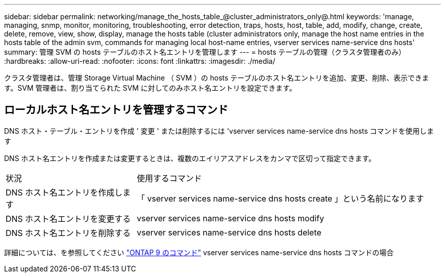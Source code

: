 ---
sidebar: sidebar 
permalink: networking/manage_the_hosts_table_@cluster_administrators_only@.html 
keywords: 'manage, managing, snmp, monitor, monitoring, troubleshooting, error detection, traps, hosts, host, table, add, modify, change, create, delete, remove, view, show, display, manage the hosts table (cluster administrators only, manage the host name entries in the hosts table of the admin svm, commands for managing local host-name entries, vserver services name-service dns hosts' 
summary: 管理 SVM の hosts テーブルのホスト名エントリを管理します 
---
= hosts テーブルの管理（クラスタ管理者のみ）
:hardbreaks:
:allow-uri-read: 
:nofooter: 
:icons: font
:linkattrs: 
:imagesdir: ./media/


[role="lead"]
クラスタ管理者は、管理 Storage Virtual Machine （ SVM ）の hosts テーブルのホスト名エントリを追加、変更、削除、表示できます。SVM 管理者は、割り当てられた SVM に対してのみホスト名エントリを設定できます。



== ローカルホスト名エントリを管理するコマンド

DNS ホスト・テーブル・エントリを作成 ' 変更 ' または削除するには 'vserver services name-service dns hosts コマンドを使用します

DNS ホスト名エントリを作成または変更するときは、複数のエイリアスアドレスをカンマで区切って指定できます。

[cols="30,70"]
|===


| 状況 | 使用するコマンド 


 a| 
DNS ホスト名エントリを作成します
 a| 
「 vserver services name-service dns hosts create 」という名前になります



 a| 
DNS ホスト名エントリを変更する
 a| 
vserver services name-service dns hosts modify



 a| 
DNS ホスト名エントリを削除する
 a| 
vserver services name-service dns hosts delete

|===
詳細については、を参照してください http://docs.netapp.com/ontap-9/topic/com.netapp.doc.dot-cm-cmpr/GUID-5CB10C70-AC11-41C0-8C16-B4D0DF916E9B.html["ONTAP 9 のコマンド"^] vserver services name-service dns hosts コマンドの場合
